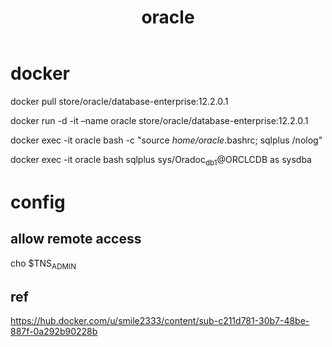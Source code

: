 #+TITLE: oracle
#+STARTUP: indent
* docker
docker pull store/oracle/database-enterprise:12.2.0.1

docker run -d -it --name oracle store/oracle/database-enterprise:12.2.0.1

# within the container
docker exec -it oracle bash -c "source /home/oracle/.bashrc; sqlplus /nolog"

# bash connect
docker exec -it oracle bash
sqlplus sys/Oradoc_db1@ORCLCDB as sysdba
* config
** allow remote access
cho $TNS_ADMIN
** ref
https://hub.docker.com/u/smile2333/content/sub-c211d781-30b7-48be-887f-0a292b90228b